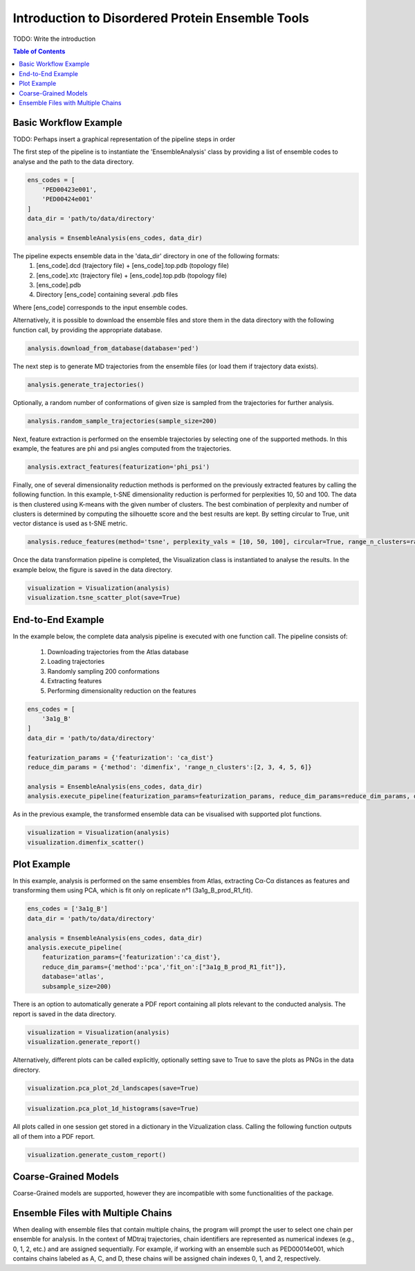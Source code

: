 .. _INTRO:

Introduction to Disordered Protein Ensemble Tools
=================================================
TODO: Write the introduction

.. contents:: Table of Contents
    :local:

Basic Workflow Example
----------------------

TODO: Perhaps insert a graphical representation of the pipeline steps in order

The first step of the pipeline is to instantiate the 'EnsembleAnalysis'
class by providing a list of ensemble codes to analyse and the path to
the data directory.

.. code-block:: python

    ens_codes = [
        'PED00423e001',
        'PED00424e001'
    ]
    data_dir = 'path/to/data/directory'

    analysis = EnsembleAnalysis(ens_codes, data_dir)

The pipeline expects ensemble data in the 'data_dir' directory in one of the following formats:
    1. [ens_code].dcd (trajectory file) + [ens_code].top.pdb (topology file)
    2. [ens_code].xtc (trajectory file) + [ens_code].top.pdb (topology file)
    3. [ens_code].pdb
    4. Directory [ens_code] containing several .pdb files
    
Where [ens_code] corresponds to the input ensemble codes.

Alternatively, it is possible to download the ensemble files and store them in the data directory
with the following function call, by providing the appropriate database.


.. code-block:: python

    analysis.download_from_database(database='ped')

The next step is to generate MD trajectories from the ensemble files (or load them if trajectory data exists).

.. code-block:: python

    analysis.generate_trajectories()

Optionally, a random number of conformations of given size is sampled from the trajectories for further analysis.

.. code-block:: python

    analysis.random_sample_trajectories(sample_size=200)

Next, feature extraction is performed on the ensemble trajectories by selecting one of the supported methods.
In this example, the features are phi and psi angles computed from the trajectories.

.. code-block:: python

    analysis.extract_features(featurization='phi_psi')

Finally, one of several dimensionality reduction methods is performed on the previously extracted features by calling the following function.
In this example, t-SNE dimensionality reduction is performed for perplexities 10, 50 and 100. The data is then clustered using K-means with
the given number of clusters. The best combination of perplexity and number of clusters is determined by computing the silhouette score and the
best results are kept. By setting circular to True, unit vector distance is used as t-SNE metric.

.. code-block:: python

    analysis.reduce_features(method='tsne', perplexity_vals = [10, 50, 100], circular=True, range_n_clusters=range(2,10,1))

Once the data transformation pipeline is completed, the Visualization class is instantiated to analyse the results. 
In the example below, the figure is saved in the data directory.

.. code-block:: python

    visualization = Visualization(analysis)
    visualization.tsne_scatter_plot(save=True)

.. image:: images/tsnep10_kmeans2_scatter.png

End-to-End Example
------------------

In the example below, the complete data analysis pipeline is executed with one function call.
The pipeline consists of:
    1. Downloading trajectories from the Atlas database
    2. Loading trajectories
    3. Randomly sampling 200 conformations
    4. Extracting features
    5. Performing dimensionality reduction on the features

.. code-block:: python

    ens_codes = [
        '3a1g_B'
    ]
    data_dir = 'path/to/data/directory'

    featurization_params = {'featurization': 'ca_dist'}
    reduce_dim_params = {'method': 'dimenfix', 'range_n_clusters':[2, 3, 4, 5, 6]}

    analysis = EnsembleAnalysis(ens_codes, data_dir)
    analysis.execute_pipeline(featurization_params=featurization_params, reduce_dim_params=reduce_dim_params, database='atlas', subsample_size=200)

As in the previous example, the transformed ensemble data can be visualised with supported plot functions.

.. code-block:: python

    visualization = Visualization(analysis)
    visualization.dimenfix_scatter()

.. image:: images/dimenfix_scatter.png

Plot Example
------------

In this example, analysis is performed on the same ensembles from Atlas, extracting Cα-Cα distances as features and
transforming them using PCA, which is fit only on replicate n°1 (3a1g_B_prod_R1_fit).

.. code-block:: python

    ens_codes = ['3a1g_B']
    data_dir = 'path/to/data/directory'

    analysis = EnsembleAnalysis(ens_codes, data_dir)
    analysis.execute_pipeline(
        featurization_params={'featurization':'ca_dist'}, 
        reduce_dim_params={'method':'pca','fit_on':["3a1g_B_prod_R1_fit"]}, 
        database='atlas', 
        subsample_size=200)

There is an option to automatically generate a PDF report containing all plots relevant to the conducted analysis.
The report is saved in the data directory.

.. code-block:: python

    visualization = Visualization(analysis)
    visualization.generate_report()

Alternatively, different plots can be called explicitly, optionally setting save to True to save the plots as PNGs in the data directory.

.. code-block:: python

    visualization.pca_plot_2d_landscapes(save=True)

.. image:: images/PCA_RG3a1g_B_prod_R1_fit.png

.. code-block:: python

    visualization.pca_plot_1d_histograms(save=True)

.. image:: images/PCA_histca_dist3a1g_B_prod_R1_fit.png

All plots called in one session get stored in a dictionary in the Vizualization class. 
Calling the following function outputs all of them into a PDF report.

.. code-block:: python

    visualization.generate_custom_report()

Coarse-Grained Models
---------------------
Coarse-Grained models are supported, however they are incompatible with some functionalities of the package.

Ensemble Files with Multiple Chains
-----------------------------------
When dealing with ensemble files that contain multiple chains, the program will prompt the user to select one chain per ensemble for analysis.
In the context of MDtraj trajectories, chain identifiers are represented as numerical indexes (e.g., 0, 1, 2, etc.) and are assigned sequentially. For example, if working with an ensemble such as PED00014e001, which contains chains labeled as A, C, and D, these chains will be assigned chain indexes 0, 1, and 2, respectively.